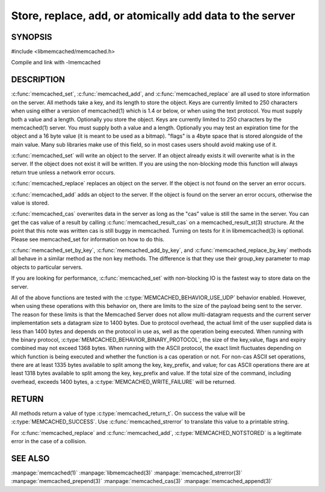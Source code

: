 =========================================================
Store, replace, add, or atomically add data to the server
=========================================================

.. index:: object: memcached_st


--------
SYNOPSIS
--------


#include <libmemcached/memcached.h>
 
.. c:function:: memcached_return_t memcached_set (memcached_st *ptr, const char *key, size_t key_length, const char *value, size_t value_length, time_t expiration, uint32_t flags)

.. c:function:: memcached_return_t memcached_add (memcached_st *ptr, const char *key, size_t key_length, const char *value, size_t value_length, time_t expiration, uint32_t flags)

.. c:function:: memcached_return_t memcached_replace (memcached_st *ptr, const char *key, size_t key_length, const char *value, size_t value_length, time_t expiration, uint32_t flags)

.. c:function:: memcached_return_t memcached_set_by_key(memcached_st *ptr, const char *group_key, size_t group_key_length, const char *key, size_t key_length, const char *value, size_t value_length, time_t expiration, uint32_t flags)

.. c:function:: memcached_return_t memcached_add_by_key(memcached_st *ptr, const char *group_key, size_t group_key_length, const char *key, size_t key_length, const char *value, size_t value_length, time_t expiration, uint32_t flags)

.. c:function:: memcached_return_t memcached_replace_by_key(memcached_st *ptr, const char *group_key, size_t group_key_length, const char *key, size_t key_length, const char *value, size_t value_length, time_t expiration, uint32_t flags)

Compile and link with -lmemcached


-----------
DESCRIPTION
-----------


:c:func:`memcached_set`, :c:func:`memcached_add`, and :c:func:`memcached_replace` are all used to store information on the server. All methods take a key, and its length to store the object. Keys are currently limited to 250 characters when using either a version of memcached(1) which is 1.4 or below, or when using the text protocol. You must supply both a value and a length. Optionally you
store the object. Keys are currently limited to 250 characters by the
memcached(1) server. You must supply both a value and a length. Optionally you
may test an expiration time for the object and a 16 byte value (it is meant to be used as a bitmap). "flags" is a 4byte space that is stored alongside of the main value. Many sub libraries make use of this field, so in most cases users should avoid making use of it.

:c:func:`memcached_set` will write an object to the server. If an object 
already exists it will overwrite what is in the server. If the object does not 
exist it will be written. If you are using the non-blocking mode this function
will always return true unless a network error occurs.

:c:func:`memcached_replace` replaces an object on the server. If the object is not found on the server an error occurs.

:c:func:`memcached_add` adds an object to the server. If the object is found on the server an error occurs, otherwise the value is stored.

:c:func:`memcached_cas` overwrites data in the server as long as the "cas" 
value is still the same in the server. You can get the cas value of a result by 
calling :c:func:`memcached_result_cas` on a memcached_result_st(3) structure. At the point 
that this note was written cas is still buggy in memcached. Turning on tests
for it in libmemcached(3) is optional. Please see memcached_set for 
information on how to do this.

:c:func:`memcached_set_by_key`, :c:func:`memcached_add_by_key`, and :c:func:`memcached_replace_by_key` methods all behave in a similar method as the non 
key methods. The difference is that they use their group_key parameter to map
objects to particular servers.

If you are looking for performance, :c:func:`memcached_set` with non-blocking IO is the fastest way to store data on the server.

All of the above functions are tested with the :c:type:`MEMCACHED_BEHAVIOR_USE_UDP` behavior enabled. However, when using these operations with this behavior
on, there are limits to the size of the payload being sent to the server.  
The reason for these limits is that the Memcached Server does not allow 
multi-datagram requests and the current server implementation sets a datagram 
size to 1400 bytes. Due to protocol overhead, the actual limit of the user supplied data is less than 1400 bytes and depends on the protocol in use as, well as the operation being 
executed. When running with the binary protocol, :c:type:`MEMCACHED_BEHAVIOR_BINARY_PROTOCOL`, the size of the key,value, flags and expiry combined may not 
exceed 1368 bytes. When running with the ASCII protocol, the exact limit fluctuates depending on which function is being executed and whether the function is a cas operation or not. For non-cas ASCII set operations, there are at least 
1335 bytes available to split among the key, key_prefix, and value; for cas 
ASCII operations there are at least 1318 bytes available to split among the key, key_prefix and value. If the total size of the command, including overhead, 
exceeds 1400 bytes, a :c:type:`MEMCACHED_WRITE_FAILURE` will be returned.


------
RETURN
------


All methods return a value of type :c:type:`memcached_return_t`.
On success the value will be :c:type:`MEMCACHED_SUCCESS`.
Use :c:func:`memcached_strerror` to translate this value to a printable string.

For :c:func:`memcached_replace` and :c:func:`memcached_add`, :c:type:`MEMCACHED_NOTSTORED` is a legitimate error in the case of a collision.



--------
SEE ALSO
--------


:manpage:`memcached(1)` :manpage:`libmemcached(3)` :manpage:`memcached_strerror(3)` :manpage:`memcached_prepend(3)` :manpage:`memcached_cas(3)` :manpage:`memcached_append(3)`

